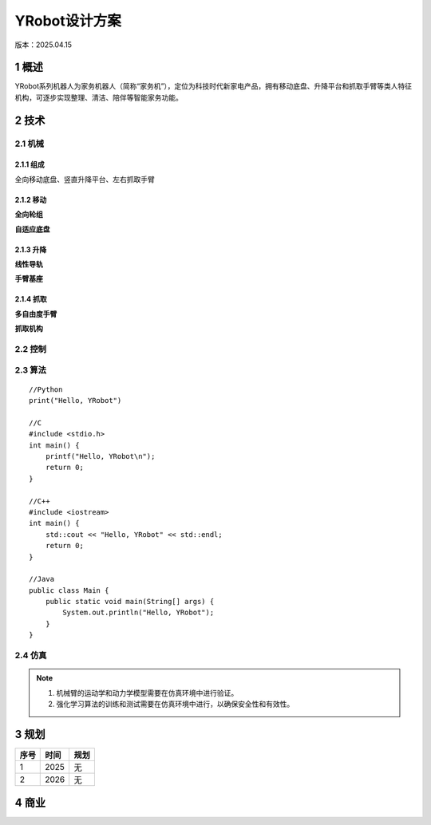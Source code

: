 =================
YRobot设计方案
=================
版本：2025.04.15

1 概述
-------
YRobot系列机器人为家务机器人（简称“家务机”），定位为科技时代新家电产品，拥有移动底盘、升降平台和抓取手臂等类人特征机构，可逐步实现整理、清洁、陪伴等智能家务功能。

2 技术
-------
2.1 机械
~~~~~~~~
2.1.1 组成
^^^^^^^^^^
全向移动底盘、竖直升降平台、左右抓取手臂

2.1.2 移动
^^^^^^^^^^
**全向轮组**

**自适应底盘**

2.1.3 升降
^^^^^^^^^^
**线性导轨**

**手臂基座**

2.1.4 抓取
^^^^^^^^^^
**多自由度手臂**

**抓取机构**

2.2 控制
~~~~~~~~
2.3 算法
~~~~~~~~
::
    
    //Python
    print("Hello, YRobot")    

    //C
    #include <stdio.h>
    int main() {
        printf("Hello, YRobot\n");
        return 0;
    }

    //C++
    #include <iostream>
    int main() {
        std::cout << "Hello, YRobot" << std::endl;
        return 0;
    }

    //Java
    public class Main {
        public static void main(String[] args) {
            System.out.println("Hello, YRobot");
        }
    }

2.4 仿真
~~~~~~~~
.. note::
   1. 机械臂的运动学和动力学模型需要在仿真环境中进行验证。
   2. 强化学习算法的训练和测试需要在仿真环境中进行，以确保安全性和有效性。

3 规划
-------
.. list-table::
   :header-rows: 1

   * - 序号
     - 时间
     - 规划
   * - 1
     - 2025
     - 无 
   * - 2
     - 2026
     - 无

4 商业
-------



